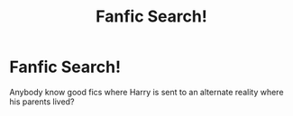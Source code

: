 #+TITLE: Fanfic Search!

* Fanfic Search!
:PROPERTIES:
:Author: Comfortreads
:Score: 1
:DateUnix: 1570649730.0
:DateShort: 2019-Oct-09
:FlairText: Request
:END:
Anybody know good fics where Harry is sent to an alternate reality where his parents lived?

